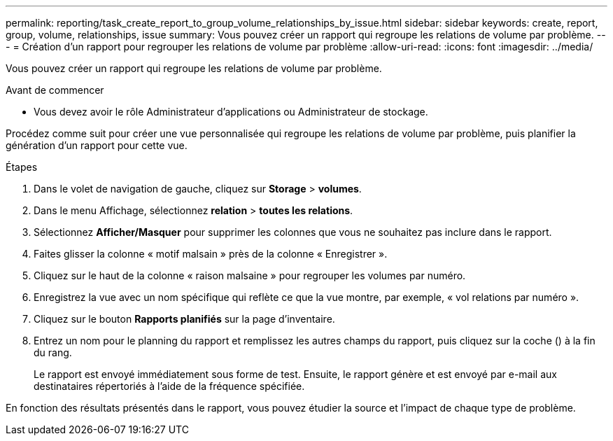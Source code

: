 ---
permalink: reporting/task_create_report_to_group_volume_relationships_by_issue.html 
sidebar: sidebar 
keywords: create, report, group, volume, relationships, issue 
summary: Vous pouvez créer un rapport qui regroupe les relations de volume par problème. 
---
= Création d'un rapport pour regrouper les relations de volume par problème
:allow-uri-read: 
:icons: font
:imagesdir: ../media/


[role="lead"]
Vous pouvez créer un rapport qui regroupe les relations de volume par problème.

.Avant de commencer
* Vous devez avoir le rôle Administrateur d'applications ou Administrateur de stockage.


Procédez comme suit pour créer une vue personnalisée qui regroupe les relations de volume par problème, puis planifier la génération d'un rapport pour cette vue.

.Étapes
. Dans le volet de navigation de gauche, cliquez sur *Storage* > *volumes*.
. Dans le menu Affichage, sélectionnez *relation* > *toutes les relations*.
. Sélectionnez *Afficher/Masquer* pour supprimer les colonnes que vous ne souhaitez pas inclure dans le rapport.
. Faites glisser la colonne « motif malsain » près de la colonne « Enregistrer ».
. Cliquez sur le haut de la colonne « raison malsaine » pour regrouper les volumes par numéro.
. Enregistrez la vue avec un nom spécifique qui reflète ce que la vue montre, par exemple, « vol relations par numéro ».
. Cliquez sur le bouton *Rapports planifiés* sur la page d'inventaire.
. Entrez un nom pour le planning du rapport et remplissez les autres champs du rapport, puis cliquez sur la coche (image:../media/blue_check.gif[""]) à la fin du rang.
+
Le rapport est envoyé immédiatement sous forme de test. Ensuite, le rapport génère et est envoyé par e-mail aux destinataires répertoriés à l'aide de la fréquence spécifiée.



En fonction des résultats présentés dans le rapport, vous pouvez étudier la source et l'impact de chaque type de problème.
